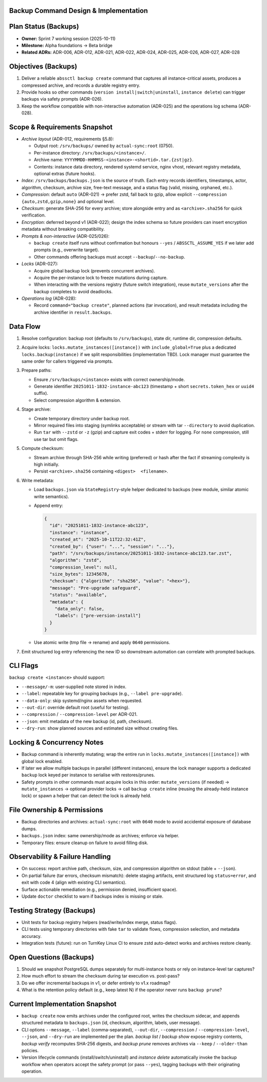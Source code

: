 Backup Command Design & Implementation
======================================

Plan Status (Backups)
=====================

- **Owner:** Sprint 7 working session (2025-10-11)
- **Milestone:** Alpha foundations → Beta bridge
- **Related ADRs:** ADR-006, ADR-012, ADR-021, ADR-022, ADR-024, ADR-025, ADR-026, ADR-027, ADR-028

Objectives (Backups)
====================

1. Deliver a reliable ``abssctl backup create`` command that captures all
   instance-critical assets, produces a compressed archive, and records a durable
   registry entry.
2. Provide hooks so other commands (``version install|switch|uninstall``,
   ``instance delete``) can trigger backups via safety prompts (ADR-026).
3. Keep the workflow compatible with non-interactive automation (ADR-025) and
   the operations log schema (ADR-028).

Scope & Requirements Snapshot
=============================

- *Archive layout* (ADR-012, requirements §5.8):

  - Output root: ``/srv/backups/`` owned by ``actual-sync:root`` (0750).
  - Per-instance directory: ``/srv/backups/<instance>/``.
  - Archive name: ``YYYYMMDD-HHMMSS-<instance>-<shortid>.tar.{zst|gz}``.
  - Contents: instance data directory, rendered systemd service, nginx vhost,
    relevant registry metadata, optional extras (future hooks).

- *Index*: ``/srv/backups/backups.json`` is the source of truth. Each entry
  records identifiers, timestamps, actor, algorithm, checksum, archive size,
  free-text message, and a status flag (valid, missing, orphaned, etc.).

- *Compression*: default ``auto`` (ADR-021) → prefer zstd, fall back to gzip,
  allow explicit ``--compression {auto,zstd,gzip,none}`` and optional level.

- *Checksum*: generate SHA-256 for every archive; store alongside entry and as
  ``<archive>.sha256`` for quick verification.

- *Encryption*: deferred beyond v1 (ADR-022); design the index schema so future
  providers can insert encryption metadata without breaking compatibility.

- *Prompts & non-interactive* (ADR-025/026):

  - ``backup create`` itself runs without confirmation but honours ``--yes`` /
    ``ABSSCTL_ASSUME_YES`` if we later add prompts (e.g., overwrite target).
  - Other commands offering backups must accept ``--backup``/``--no-backup``.

- *Locks* (ADR-027):

  - Acquire global backup lock (prevents concurrent archives).
  - Acquire the per-instance lock to freeze mutations during capture.
  - When interacting with the versions registry (future switch integration),
    reuse ``mutate_versions`` after the backup completes to avoid deadlocks.

- *Operations log* (ADR-028):

  - Record ``command="backup create"``, planned actions (tar invocation), and
    result metadata including the archive identifier in ``result.backups``.

Data Flow
=========

1. Resolve configuration: backup root (defaults to ``/srv/backups``), state dir,
   runtime dir, compression defaults.
2. Acquire locks: ``locks.mutate_instances([instance])`` with
   ``include_global=True`` plus a dedicated ``locks.backup(instance)`` if we
   split responsibilities (implementation TBD). Lock manager must guarantee the
   same order for callers triggered via prompts.
3. Prepare paths:

   - Ensure ``/srv/backups/<instance>`` exists with correct ownership/mode.
   - Generate identifier ``20251011-1832-instance-abc123`` (timestamp + short
     ``secrets.token_hex`` or ``uuid4`` suffix).
   - Select compression algorithm & extension.

4. Stage archive:

   - Create temporary directory under backup root.
   - Mirror required files into staging (symlinks acceptable) or stream with tar
     ``--directory`` to avoid duplication.
   - Run ``tar`` with ``--zstd`` or ``-z`` (gzip) and capture exit codes +
     stderr for logging. For ``none`` compression, still use tar but omit flags.

5. Compute checksum:

   - Stream archive through SHA-256 while writing (preferred) or hash after the
     fact if streaming complexity is high initially.
   - Persist ``<archive>.sha256`` containing ``<digest>  <filename>``.

6. Write metadata:

   - Load ``backups.json`` via ``StateRegistry``-style helper dedicated to
     backups (new module, similar atomic write semantics).
   - Append entry:

     .. code-block:: json

        {
          "id": "20251011-1832-instance-abc123",
          "instance": "instance",
          "created_at": "2025-10-11T22:32:41Z",
          "created_by": {"user": "...", "session": "..."},
          "path": "/srv/backups/instance/20251011-1832-instance-abc123.tar.zst",
          "algorithm": "zstd",
          "compression_level": null,
          "size_bytes": 12345678,
          "checksum": {"algorithm": "sha256", "value": "<hex>"},
          "message": "Pre-upgrade safeguard",
          "status": "available",
          "metadata": {
            "data_only": false,
            "labels": ["pre-version-install"]
          }
        }

   - Use atomic write (tmp file → rename) and apply ``0640`` permissions.

7. Emit structured log entry referencing the new ID so downstream automation can
   correlate with prompted backups.

CLI Flags
=========

``backup create <instance>`` should support:

- ``--message/-m``: user-supplied note stored in index.
- ``--label``: repeatable key for grouping backups (e.g., ``--label pre-upgrade``).
- ``--data-only``: skip systemd/nginx assets when requested.
- ``--out-dir``: override default root (useful for testing).
- ``--compression`` / ``--compression-level`` per ADR-021.
- ``--json``: emit metadata of the new backup (id, path, checksum).
- ``--dry-run``: show planned sources and estimated size without creating files.

Locking & Concurrency Notes
===========================

- Backup command is inherently mutating; wrap the entire run in
  ``locks.mutate_instances([instance])`` with global lock enabled.
- If later we allow multiple backups in parallel (different instances), ensure
  the lock manager supports a dedicated ``backup`` lock keyed per instance to
  serialise with restores/prunes.
- Safety prompts in other commands must acquire locks in this order:
  ``mutate_versions`` (if needed) → ``mutate_instances`` → optional provider
  locks → call ``backup create`` inline (reusing the already-held instance lock)
  or spawn a helper that can detect the lock is already held.

File Ownership & Permissions
============================

- Backup directories and archives: ``actual-sync:root`` with ``0640`` mode to
  avoid accidental exposure of database dumps.
- ``backups.json`` index: same ownership/mode as archives; enforce via helper.
- Temporary files: ensure cleanup on failure to avoid filling disk.

Observability & Failure Handling
================================

- On success: report archive path, checksum, size, and compression algorithm on
  stdout (table + ``--json``).
- On partial failure (tar errors, checksum mismatch): delete staging artifacts,
  emit structured log ``status=error``, and exit with code 4 (align with existing
  CLI semantics).
- Surface actionable remediation (e.g., permission denied, insufficient space).
- Update ``doctor`` checklist to warn if backups index is missing or stale.

Testing Strategy (Backups)
==========================

- Unit tests for backup registry helpers (read/write/index merge, status flags).
- CLI tests using temporary directories with fake ``tar`` to validate flows,
  compression selection, and metadata accuracy.
- Integration tests (future): run on TurnKey Linux CI to ensure zstd auto-detect
  works and archives restore cleanly.

Open Questions (Backups)
========================

1. Should we snapshot PostgreSQL dumps separately for multi-instance hosts or
   rely on instance-level tar captures?
2. How much effort to stream the checksum during tar execution vs. post-pass?
3. Do we offer incremental backups in v1, or defer entirely to v1.x roadmap?
4. What is the retention policy default (e.g., keep latest N) if the operator
   never runs ``backup prune``?


Current Implementation Snapshot
===============================

- ``backup create`` now emits archives under the configured root, writes the
  checksum sidecar, and appends structured metadata to ``backups.json`` (id,
  checksum, algorithm, labels, user message).
- CLI options ``--message``, ``--label`` (comma-separated), ``--out-dir``,
  ``--compression`` / ``--compression-level``, ``--json``, and ``--dry-run`` are
  implemented per the plan. `backup list` / `backup show` expose registry
  contents, `backup verify` recomputes SHA-256 digests, and `backup prune`
  removes archives via ``--keep`` / ``--older-than`` policies.
- Version lifecycle commands (install/switch/uninstall) and `instance delete`
  automatically invoke the backup workflow when operators accept the safety
  prompt (or pass ``--yes``), tagging backups with their originating operation.
